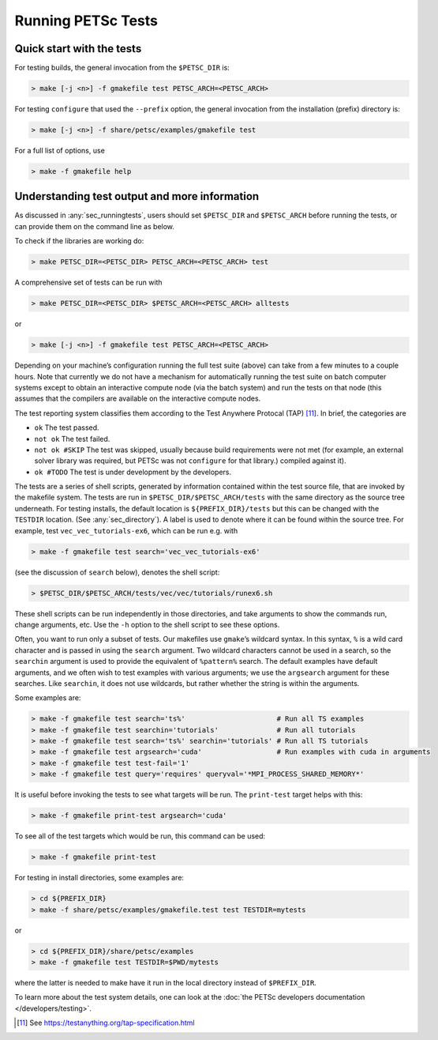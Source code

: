 .. _sec_runningtests:

Running PETSc Tests
-------------------

Quick start with the tests
~~~~~~~~~~~~~~~~~~~~~~~~~~

For testing builds, the general invocation from the ``$PETSC_DIR`` is:

.. code-block:: console

   > make [-j <n>] -f gmakefile test PETSC_ARCH=<PETSC_ARCH>

For testing ``configure`` that used the ``--prefix`` option, the
general invocation from the installation (prefix) directory is:

.. code-block:: console

   > make [-j <n>] -f share/petsc/examples/gmakefile test

For a full list of options, use

.. code-block:: console

   > make -f gmakefile help

Understanding test output and more information
~~~~~~~~~~~~~~~~~~~~~~~~~~~~~~~~~~~~~~~~~~~~~~

As discussed in :any:`sec_runningtests`, users should set
``$PETSC_DIR`` and ``$PETSC_ARCH`` before running the tests, or can
provide them on the command line as below.

To check if the libraries are working do:

.. code-block:: console

   > make PETSC_DIR=<PETSC_DIR> PETSC_ARCH=<PETSC_ARCH> test

A comprehensive set of tests can be run with

.. code-block:: console

   > make PETSC_DIR=<PETSC_DIR> $PETSC_ARCH=<PETSC_ARCH> alltests

or

.. code-block:: console

   > make [-j <n>] -f gmakefile test PETSC_ARCH=<PETSC_ARCH>

Depending on your machine’s configuration running the full test suite
(above) can take from a few minutes to a couple hours. Note that
currently we do not have a mechanism for automatically running the test
suite on batch computer systems except to obtain an interactive compute
node (via the batch system) and run the tests on that node (this assumes
that the compilers are available on the interactive compute nodes.

The test reporting system classifies them according to the Test Anywhere
Protocal (TAP) [11]_. In brief, the categories are

-  ``ok`` The test passed.

-  ``not ok`` The test failed.

-  ``not ok #SKIP`` The test was skipped, usually because build
   requirements were not met (for example, an external solver library
   was required, but PETSc was not ``configure`` for that library.)
   compiled against it).

-  ``ok #TODO`` The test is under development by the developers.

The tests are a series of shell scripts, generated by information
contained within the test source file, that are invoked by the makefile
system. The tests are run in ``$PETSC_DIR/$PETSC_ARCH/tests`` with
the same directory as the source tree underneath. For testing installs,
the default location is ``${PREFIX_DIR}/tests`` but this can be changed
with the ``TESTDIR`` location. (See :any:`sec_directory`). A
label is used to denote where it can be found within the source tree.
For example, test ``vec_vec_tutorials-ex6``, which can be run e.g. with

.. code-block:: console

   > make -f gmakefile test search='vec_vec_tutorials-ex6'

(see the discussion of ``search`` below), denotes the shell script:

.. code-block:: console

   > $PETSC_DIR/$PETSC_ARCH/tests/vec/vec/tutorials/runex6.sh

These shell scripts can be run independently in those directories, and
take arguments to show the commands run, change arguments, etc. Use the
``-h`` option to the shell script to see these options.

Often, you want to run only a subset of tests. Our makefiles use
``gmake``\ ’s wildcard syntax. In this syntax, ``%`` is a wild card
character and is passed in using the ``search`` argument. Two wildcard
characters cannot be used in a search, so the ``searchin`` argument is
used to provide the equivalent of ``%pattern%`` search. The default
examples have default arguments, and we often wish to test examples with
various arguments; we use the ``argsearch`` argument for these searches.
Like ``searchin``, it does not use wildcards, but rather whether the
string is within the arguments.

Some examples are:

.. code-block:: console

   > make -f gmakefile test search='ts%'                      # Run all TS examples
   > make -f gmakefile test searchin='tutorials'              # Run all tutorials
   > make -f gmakefile test search='ts%' searchin='tutorials' # Run all TS tutorials
   > make -f gmakefile test argsearch='cuda'                  # Run examples with cuda in arguments
   > make -f gmakefile test test-fail='1'
   > make -f gmakefile test query='requires' queryval='*MPI_PROCESS_SHARED_MEMORY*'

It is useful before invoking the tests to see what targets will be run.
The ``print-test`` target helps with this:

.. code-block:: console

   > make -f gmakefile print-test argsearch='cuda'

To see all of the test targets which would be run, this command can be
used:

.. code-block:: console

   > make -f gmakefile print-test

For testing in install directories, some examples are:

.. code-block:: console

   > cd ${PREFIX_DIR}
   > make -f share/petsc/examples/gmakefile.test test TESTDIR=mytests

or

.. code-block:: console

   > cd ${PREFIX_DIR}/share/petsc/examples
   > make -f gmakefile test TESTDIR=$PWD/mytests

where the latter is needed to make have it run in the local directory
instead of ``$PREFIX_DIR``.

To learn more about the test system details, one can look at the
:doc:`the PETSc developers documentation </developers/testing>`.

.. [11]
   See https://testanything.org/tap-specification.html
